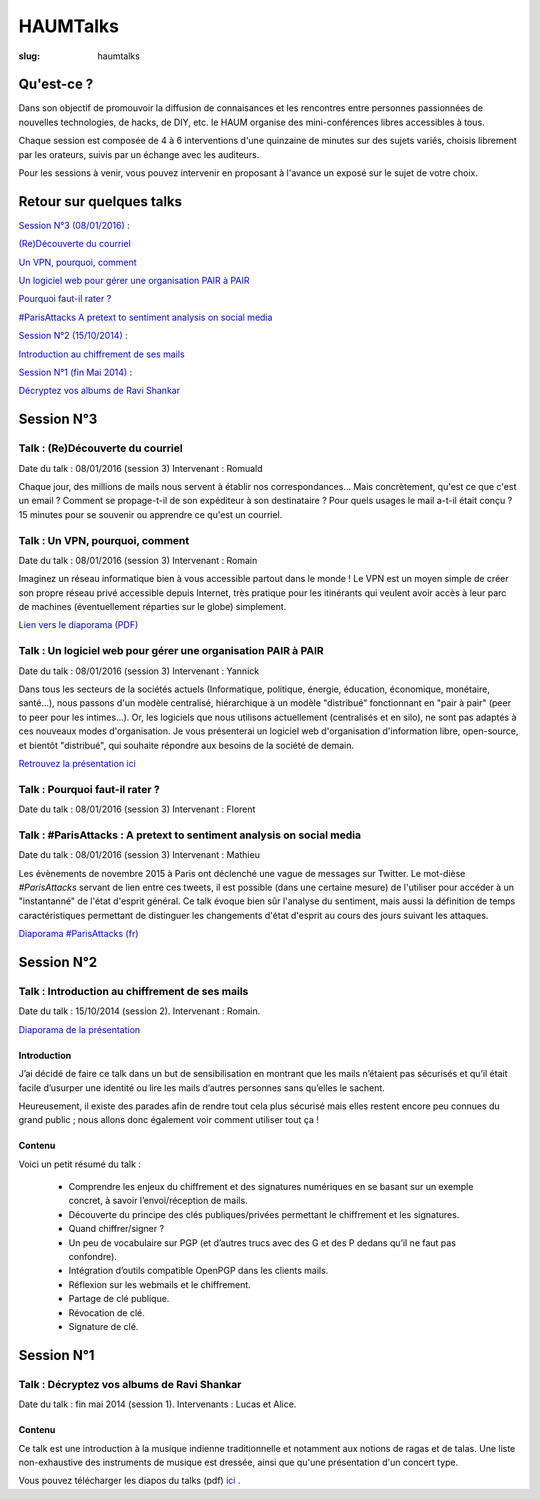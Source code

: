 =========
HAUMTalks
=========

:slug: haumtalks


.. image:: /images/bannieres_projets/haumtalks.1.jpg

Qu'est-ce ?
------------

Dans son objectif de promouvoir la diffusion de connaisances et les rencontres entre personnes passionnées de nouvelles technologies, de hacks, de DIY, etc. le HAUM organise des mini-conférences libres accessibles à tous.

Chaque session est composée de 4 à 6 interventions d'une quinzaine de minutes sur des sujets variés, choisis librement par les orateurs, suivis par un échange avec les auditeurs.

Pour les sessions à venir, vous pouvez intervenir en proposant à l'avance un exposé sur le sujet de votre choix.


Retour sur quelques talks
-------------------------

`Session N°3 (08/01/2016)`_ :

`(Re)Découverte du courriel`_

`Un VPN, pourquoi, comment`_

`Un logiciel web pour gérer une organisation PAIR à PAIR`_

`Pourquoi faut-il rater ?`_

`#ParisAttacks A pretext to sentiment analysis on social media`_

`Session N°2 (15/10/2014)`_ :

`Introduction au chiffrement de ses mails`_

`Session N°1 (fin Mai 2014)`_ :

`Décryptez vos albums de Ravi Shankar`_

.. _Session N°3 (08/01/2016):

Session N°3
-----------

.. _(Re)Découverte du courriel:

Talk : (Re)Découverte du courriel
"""""""""""""""""""""""""""""""""
Date du talk : 08/01/2016 (session 3)
Intervenant : Romuald

Chaque jour, des millions de mails nous servent à établir nos
correspondances... Mais concrètement, qu'est ce que c'est un email ? Comment
se propage-t-il de son expéditeur à son destinataire ? Pour quels usages le mail
a-t-il était conçu ?
15 minutes pour se souvenir ou apprendre ce qu'est un courriel.

.. container:: aligncenter

    .. raw:: html

        <video width="560" height="315" controls>
            <source src="http://haum.svallee.fr/3_mails_720p.mp4" type="video/mp4">
        </video>

.. _Un VPN, pourquoi, comment:

Talk : Un VPN, pourquoi, comment
""""""""""""""""""""""""""""""""
Date du talk : 08/01/2016 (session 3)
Intervenant : Romain

Imaginez un réseau informatique bien à vous accessible partout dans le
monde ! Le VPN est un moyen simple de créer son propre réseau privé
accessible depuis Internet, très pratique pour les itinérants qui
veulent avoir accès à leur parc de machines (éventuellement réparties
sur le globe) simplement.


.. container:: aligncenter

    .. raw:: html

        <video width="560" height="315" controls>
            <source src="http://haum.svallee.fr/4_vpn_720p.mp4" type="video/mp4">
        </video>


`Lien vers le diaporama (PDF) </images/talks/un_vpn_pourquoi_comment.pdf>`_

.. _Un logiciel web pour gérer une organisation PAIR à PAIR:

Talk : Un logiciel web pour gérer une organisation PAIR à PAIR
"""""""""""""""""""""""""""""""""""""""""""""""""""""""""""""""
Date du talk : 08/01/2016 (session 3)
Intervenant : Yannick

Dans tous les secteurs de la sociétés actuels (Informatique, politique, énergie, éducation, économique, monétaire, santé...), nous passons d'un modèle centralisé, hiérarchique à un modèle "distribué" fonctionnant en "pair à pair" (peer to peer pour les intimes...). Or, les logiciels que nous utilisons actuellement (centralisés et en silo), ne sont pas adaptés à ces nouveaux modes d'organisation.
Je vous présenterai un logiciel web d'organisation d'information libre, open-source, et bientôt "distribué", qui souhaite répondre aux besoins de la société de demain.

.. container:: aligncenter

    .. raw:: html

        <video width="560" height="315" controls>
            <source src="http://haum.svallee.fr/5_pairapair_720p.mp4" type="video/mp4">
        </video>

`Retrouvez la présentation ici`_

.. _Pourquoi faut-il rater ?:

Talk : Pourquoi faut-il rater ?
"""""""""""""""""""""""""""""""
Date du talk : 08/01/2016 (session 3)
Intervenant : Florent

.. _#ParisAttacks A pretext to sentiment analysis on social media:

Talk : #ParisAttacks : A pretext to sentiment analysis on social media
""""""""""""""""""""""""""""""""""""""""""""""""""""""""""""""""""""""
Date du talk : 08/01/2016 (session 3)
Intervenant : Mathieu

Les évènements de novembre 2015 à Paris ont déclenché une vague de messages sur Twitter. Le mot-dièse *#ParisAttacks*
servant de lien entre ces tweets, il est possible (dans une certaine mesure) de l'utiliser pour accéder à un
"instantanné" de l'état d'esprit général. Ce talk évoque bien sûr l'analyse du sentiment, mais aussi la définition de
temps caractéristiques permettant de distinguer les changements d'état d'esprit au cours des jours suivant les attaques.

.. container:: aligncenter

    .. raw:: html

        <video width="560" height="315" controls>
            <source src="http://haum.svallee.fr/1_twitter_720p.mp4" type="video/mp4">
        </video>

`Diaporama #ParisAttacks (fr)`_


.. _Diaporama #ParisAttacks (fr) : /images/talks/parisattacks_social_analysis.pdf
.. _Retrouvez la présentation ici : https://fluidlog.hackpad.com/Talk-Carto-PAIR-PAIR-kSoqSo169Af

.. _Session N°2 (15/10/2014):

Session N°2
-----------

.. _Introduction au chiffrement de ses mails:

Talk : Introduction au chiffrement de ses mails
"""""""""""""""""""""""""""""""""""""""""""""""
Date du talk : 15/10/2014 (session 2).
Intervenant : Romain.

.. container:: aligncenter

    .. raw:: html

        <iframe width="560" height="315" src="https://www.youtube.com/embed/2PrsVkCQ9dU" frameborder="0" allowfullscreen></iframe>

`Diaporama de la présentation </images/talks/chiffrement_mails_presentation.pdf>`_

Introduction
************

J’ai décidé de faire ce talk dans un but de sensibilisation en montrant que les
mails n’étaient pas sécurisés et qu’il était facile d’usurper une identité ou
lire les mails d’autres personnes sans qu’elles le sachent.

Heureusement, il existe des parades afin de rendre tout cela plus sécurisé mais
elles restent encore peu connues du grand public ; nous allons donc également
voir comment utiliser tout ça !

Contenu
*******

Voici un petit résumé du talk :

 - Comprendre les enjeux du chiffrement et des signatures numériques en se
   basant sur un exemple concret, à savoir l’envoi/réception de mails.
 - Découverte du principe des clés publiques/privées permettant le chiffrement
   et les signatures.
 - Quand chiffrer/signer ?
 - Un peu de vocabulaire sur PGP (et d’autres trucs avec des G et des P
   dedans qu’il ne faut pas confondre).
 - Intégration d’outils compatible OpenPGP dans les clients mails.
 - Réflexion sur les webmails et le chiffrement.
 - Partage de clé publique.
 - Révocation de clé.
 - Signature de clé.

.. _Session N°1 (fin Mai 2014):

Session N°1
-----------

.. _Décryptez vos albums de Ravi Shankar:

Talk : Décryptez vos albums de Ravi Shankar
"""""""""""""""""""""""""""""""""""""""""""
Date du talk : fin mai 2014 (session 1).
Intervenants : Lucas et Alice.

Contenu
*******

Ce talk est une introduction à la musique indienne traditionnelle et notamment aux notions de ragas et de talas. Une liste non-exhaustive des instruments de musique est dressée, ainsi que qu'une présentation d'un concert type.

Vous pouvez télécharger les diapos du talks (pdf) ici_ .

.. _ici : http://haum.org/images/talks/ravi_shankar_presentation.pdf
.. _IRC : http://irc.lc/freenode/haum
.. _retour_talks : /haumtalks_cr.html
.. _liste de diffusion : http://lists.matael.org/mailman/listinfo/haum_hackerspace
.. _Épicerie du pré : http://epiceriedupre.fr/

